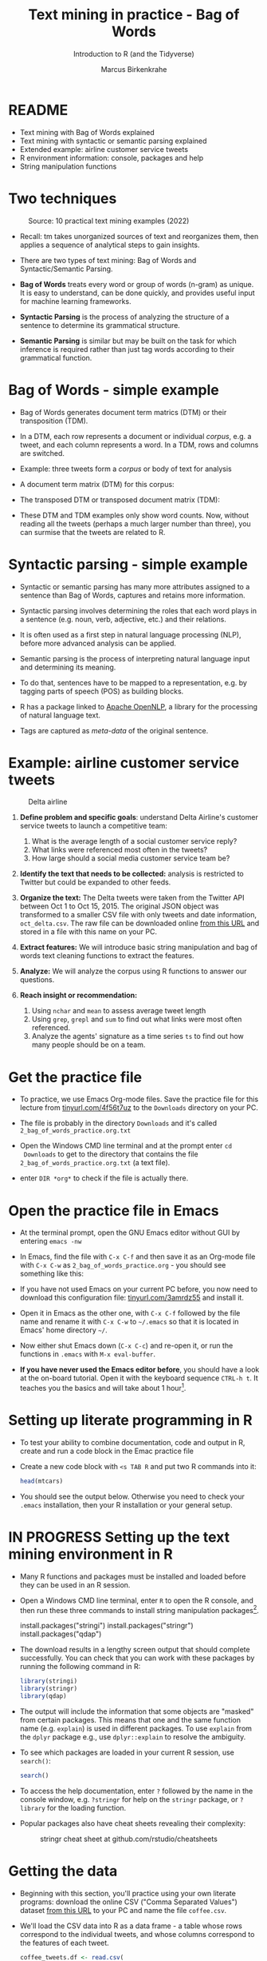 #+TITLE: Text mining in practice - Bag of Words
#+AUTHOR:Marcus Birkenkrahe
#+SUBTITLE:Introduction to R (and the Tidyverse)
#+STARTUP:overview hideblocks indent
#+OPTIONS: toc:nil num:nil ^:nil
#+PROPERTY: header-args:R :session *R* :results output :exports both :noweb yes
* README

- Text mining with Bag of Words explained
- Text mining with syntactic or semantic parsing explained
- Extended example: airline customer service tweets
- R environment information: console, packages and help
- String manipulation functions

* Two techniques
#+attr_latex: :width 600px
#+caption: Source: 10 practical text mining examples (2022)
[[../img/2_mess.jpg]]

- Recall: tm takes unorganized sources of text and reorganizes them,
  then applies a sequence of analytical steps to gain insights.

- There are two types of text mining: Bag of Words and
  Syntactic/Semantic Parsing.

- *Bag of Words* treats every word or group of words (n-gram) as
  unique. It is easy to understand, can be done quickly, and provides
  useful input for machine learning frameworks.

- *Syntactic Parsing* is the process of analyzing the structure of a
  sentence to determine its grammatical structure.

- *Semantic Parsing* is similar but may be built on
  the task for which inference is required rather than just tag words
  according to their grammatical function.

* Bag of Words - simple example

- Bag of Words generates document term matrics (DTM) or their
  transposition (TDM).

- In a DTM, each row represents a document or individual /corpus/,
  e.g. a tweet, and each column represents a word. In a TDM, rows and
  columns are switched.

- Example: three tweets form a /corpus/ or body of text for analysis
  #+attr_latex: :width 650px
  [[../img/2_tweets.png]]

- A document term matrix (DTM) for this corpus:
  #+attr_latex: :width 500px
  [[../img/2_dtm.png]]

- The transposed DTM or transposed document matrix (TDM):
  #+attr_latex: :width 250px
  [[../img/2_tdm.png]]

- These DTM and TDM examples only show word counts. Now, without
  reading all the tweets (perhaps a much larger number than three),
  you can surmise that the tweets are related to R.

* Syntactic parsing - simple example
#+attr_latex: :width 500px
[[../img/2_parsing.png]]

- Syntactic or semantic parsing has many more attributes assigned to a
  sentence than Bag of Words, captures and retains more information.

- Syntactic parsing involves determining the roles that each word
  plays in a sentence (e.g. noun, verb, adjective, etc.) and their
  relations.

- It is often used as a first step in natural language processing
  (NLP), before more advanced analysis can be applied.

- Semantic parsing is the process of interpreting natural language
  input and determining its meaning.

- To do that, sentences have to be mapped to a representation, e.g. by
  tagging parts of speech (POS) as building blocks.

- R has a package linked to [[https://opennlp.apache.org/][Apache OpenNLP]], a library for the
  processing of natural language text.

- Tags are captured as /meta-data/ of the original sentence.

* Example: airline customer service tweets
#+attr_latex: :width 300px
#+caption: Delta airline
[[../img/2_delta.jpg]]

1) *Define problem and specific goals*: understand Delta Airline's
   customer service tweets to launch a competitive team:
   1. What is the average length of a social customer service reply?
   2. What links were referenced most often in the tweets?
   3. How large should a social media customer service team be?

2) *Identify the text that needs to be collected:* analysis is
   restricted to Twitter but could be expanded to other feeds.

3) *Organize the text:* The Delta tweets were taken from the Twitter API
   between Oct 1 to Oct 15, 2015. The original JSON object was
   transformed to a smaller CSV file with only tweets and date
   information, ~oct_delta.csv~. The raw file can be downloaded online
   [[https://raw.githubusercontent.com/kwartler/text_mining/master/oct_delta.csv][from this URL]] and stored in a file with this name on your PC.

4) *Extract features:* We will introduce basic string manipulation and
   bag of words text cleaning functions to extract the features.

5) *Analyze:* We will analyze the corpus using R functions to answer our
   questions.

6) *Reach insight or recommendation:*
   1. Using ~nchar~ and ~mean~ to assess average tweet length
   2. Using ~grep~, ~grepl~ and ~sum~ to find out what links were most often
      referenced.
   3. Analyze the agents' signature as a time series ~ts~ to find out
      how many people should be on a team.

* Get the practice file

- To practice, we use Emacs Org-mode files. Save the practice file for
  this lecture from [[https://tinyurl.com/4f56t7uz][tinyurl.com/4f56t7uz]] to the ~Downloads~ directory on
  your PC.

- The file is probably in the directory ~Downloads~ and it's called
  ~2_bag_of_words_practice.org.txt~

- Open the Windows CMD line terminal and at the prompt enter ~cd
  Downloads~ to get to the directory that contains the file
  ~2_bag_of_words_practice.org.txt~ (a text file).

- enter ~DIR *org*~ to check if the file is actually there. 

* Open the practice file in Emacs

- At the terminal prompt, open the GNU Emacs editor without GUI by
  entering ~emacs -nw~

- In Emacs, find the file with ~C-x C-f~ and then save it as an Org-mode
  file with ~C-x C-w~ as ~2_bag_of_words_practice.org~ - you should see
  something like this:
  #+attr_latex: :width 400px
  [[../img/2_emacs.png]]

- If you have not used Emacs on your current PC before, you now need
  to download this configuration file: [[https://tinyurl.com/3amrdz55][tinyurl.com/3amrdz55]] and
  install it.

- Open it in Emacs as the other one, with ~C-x C-f~ followed by the file
  name and rename it with ~C-x C-w~ to ~~/.emacs~ so that it is located in
  Emacs' home directory ~~/~.

- Now either shut Emacs down (~C-x C-c~) and re-open it, or run the
  functions in ~.emacs~ with ~M-x eval-buffer~.

- *If you have never used the Emacs editor before*, you should have a
  look at the on-board tutorial. Open it with the keyboard sequence
  ~CTRL-h t~. It teaches you the basics and will take about 1
  hour[fn:1].

* Setting up literate programming in R

- To test your ability to combine documentation, code and output in R,
  create and run a code block in the Emac practice file

- Create a new code block with ~<s TAB R~ and put two R commands into it:
  #+begin_example sh
    #+begin_src R
      head(mtcars)
    #+end_src
  #+end_example

- You should see the output below. Otherwise you need to check your
  ~.emacs~ installation, then your R installation or your general setup.
  #+attr_latex: :width 400px
  [[../img/2_orgmode.png]]
  
* IN PROGRESS Setting up the text mining environment in R

- Many R functions and packages must be installed and loaded before
  they can be used in an R session.

- Open a Windows CMD line terminal, enter ~R~ to open the R console, and
  then run these three commands to install string manipulation
  packages[fn:2].
  #+begin_example R
    install.packages("stringi")
    install.packages("stringr")
    install.packages("qdap")
  #+end_example

- The download results in a lengthy screen output that should complete
  successfully. You can check that you can work with these packages by
  running the following command in R:
  #+begin_src R :results silent
    library(stringi)
    library(stringr)
    library(qdap)
  #+end_src

- The output will include the information that some objects are
  "masked" from certain packages. This means that one and the same
  function name (e.g. ~explain~) is used in different packages. To use
  ~explain~ from the ~dplyr~ package e.g., use ~dplyr::explain~ to resolve
  the ambiguity.

- To see which packages are loaded in your current R session, use
  ~search()~:
  #+begin_src R
    search()
  #+end_src

- To access the help documentation, enter ~?~ followed by the name in
  the console window, e.g. ~?stringr~ for help on the ~stringr~ package,
  or ~?library~ for the loading function.

- Popular packages also have cheat sheets revealing their complexity:
  #+attr_latex: :width 300px
  #+caption: stringr cheat sheet at github.com/rstudio/cheatsheets
  [[../img/2_stringr.png]]
  
* Getting the data

- Beginning with this section, you'll practice using your own literate
  programs: download the online CSV ("Comma Separated Values") dataset
  [[https://assets.datacamp.com/production/repositories/19/datasets/27a2a8587eff17add54f4ba288e770e235ea3325/coffee.csv][from this URL]] to your PC and name the file ~coffee.csv~.

- We'll load the CSV data into R as a data frame - a table whose rows
  correspond to the individual tweets, and whose columns correspond to
  the features of each tweet.
  #+begin_src R :results silent
    coffee_tweets.df <- read.csv(
      file = "../data/coffee.csv")
  #+end_src

- In the DataCamp lesson, you read that ~read.csv~ "treats ~character~
  strings as factor ~levels~" by default. This is *not true*. Check the
  ~help~ for ~read.csv~
  
- Here, we assign the contents of the file as a data frame to the R
  object ~coffee_tweets.df~ using the assignment operator ~<-~.

- The string ~../data/coffee.csv~ is a relative address to the file
  on your PC. Instead, you could also use the URL (in between the
  double apostrophs): the following command stores the file in another
  object ~coffee_tweets.df.1~ (the address comes from DataCamp):
  #+begin_src R :results silent
    coffee_tweets.df.1 <- read.csv(file =
      "https://assets.datacamp.com/production/repositories/19/datasets/27a2a8587eff17add54f4ba288e770e235ea3325/coffee.csv")
  #+end_src

* Review: ~factor~ vectors

- When storing categorical variables like ~male~ or ~female~, it is useful
  to treat them as a finite collection instead of as strings - e.g. to
  order them.

- Example: let's define a vector, ~x~ with 4 string values, "good",
  "good", "bad", "worst".
    #+begin_src R
      x <- c(rep("good", times=2), "bad","worst")
      x
  #+end_src

  #+RESULTS:
  : [1] "good"  "good"  "bad"   "worst"

- Turn ~x~ into a nominal (non-ordered) ~factor~ named ~xf~:
  #+begin_src R
    xf <- factor(x)
    xf
  #+end_src  

  #+RESULTS:
  : [1] good  good  bad   worst
  : Levels: bad good worst

- The three levels of ~xf~ aren't semantically nominal - better to order
  them properly:
  #+begin_src R
    levels(xf) <- c("worst", "bad", "good")
    xf
    str(xf)
    is.ordered(xf)
    xfo <- factor(xf, ordered=TRUE)
    xfo
  #+end_src

  #+RESULTS:
  : [1] bad   bad   worst good 
  : Levels: worst bad good
  :  Factor w/ 3 levels "worst","bad",..: 2 2 1 3
  : [1] FALSE
  : [1] bad   bad   worst good 
  : Levels: worst < bad < good

* First look at the data 

- To look at the object, you could type its name - not wise because
  you don't know yet if it has 1 million lines. Instead, use ~str~ to
  only look at its structure (and size):
  #+begin_src R
    str(coffee_tweets.df)
  #+end_src

  #+RESULTS:
  #+begin_example
  'data.frame':	1000 obs. of  15 variables:
   $ num         : int  1 2 3 4 5 6 7 8 9 10 ...
   $ text        : chr  "@ayyytylerb that is so true drink lots of coffee" "RT @bryzy_brib: Senior March tmw morning at 7:25 A.M. in the SENIOR lot. Get up early, make yo coffee/breakfast"| __truncated__ "If you believe in #gunsense tomorrow would be a very good day to have your coffee any place BUT @Starbucks Guns"| __truncated__ "My cute coffee mug. http://t.co/2udvMU6XIG" ...
   $ favorited   : logi  FALSE FALSE FALSE FALSE FALSE FALSE ...
   $ replyToSN   : chr  "ayyytylerb" NA NA NA ...
   $ created     : chr  "8/9/2013 2:43" "8/9/2013 2:43" "8/9/2013 2:43" "8/9/2013 2:43" ...
   $ truncated   : logi  FALSE FALSE FALSE FALSE FALSE FALSE ...
   $ replyToSID  : num  3.66e+17 NA NA NA NA ...
   $ id          : num  3.66e+17 3.66e+17 3.66e+17 3.66e+17 3.66e+17 ...
   $ replyToUID  : int  1637123977 NA NA NA NA NA NA 1316942208 NA NA ...
   $ statusSource: chr  "<a href=\"http://twitter.com/download/iphone\" rel=\"nofollow\">Twitter for iPhone</a>" "<a href=\"http://twitter.com/download/iphone\" rel=\"nofollow\">Twitter for iPhone</a>" "web" "<a href=\"http://twitter.com/download/android\" rel=\"nofollow\">Twitter for Android</a>" ...
   $ screenName  : chr  "thejennagibson" "carolynicosia" "janeCkay" "AlexandriaOOTD" ...
   $ retweetCount: int  0 1 0 0 2 0 0 0 1 2 ...
   $ retweeted   : logi  FALSE FALSE FALSE FALSE FALSE FALSE ...
   $ longitude   : logi  NA NA NA NA NA NA ...
   $ latitude    : logi  NA NA NA NA NA NA ...
  #+end_example

- We see that ~coffee.df~ has 1000 rows and 15 columns or features

- You can also see that all ~character~ variables are intact - none have
  been turned into ~factor~ variables

- The features come in different data types: ~integer~, ~character~,
  ~logical~, ~numeric~ (non-integer).

- Store the tweets (~text~ column) in a vector ~coffee_tweets~ and view
  first 5 tweets:
  #+begin_src R
    coffee_tweets <- coffee_tweets.df$text
    head(coffee_tweets, n=5)
  #+end_src

  #+RESULTS:
  : [1] "@ayyytylerb that is so true drink lots of coffee"                                                                                            
  : [2] "RT @bryzy_brib: Senior March tmw morning at 7:25 A.M. in the SENIOR lot. Get up early, make yo coffee/breakfast, cus this will only happen ?"
  : [3] "If you believe in #gunsense tomorrow would be a very good day to have your coffee any place BUT @Starbucks Guns+Coffee=#nosense @MomsDemand" 
  : [4] "My cute coffee mug. http://t.co/2udvMU6XIG"                                                                                                  
  : [5] "RT @slaredo21: I wish we had Starbucks here... Cause coffee dates in the morning sound perff!"

- The vector has a simpler structure:
  #+begin_src R
    str(coffee_tweets)
  #+end_src

  #+RESULTS:
  :  chr [1:1000] "@ayyytylerb that is so true drink lots of coffee" ...
  
* TM Glossary

| TERM              | MEANING                                        |
|-------------------+------------------------------------------------|
| Meta data         | Tags stored alongside text data                |
| OpenNLP           | Apache natural language processing library     |
| Bag of Words      | No syntax just words read out as DTMs/TDMs     |
| DTM               | Document term matrix (corpus vs. words)        |
| TDM               | Transposed document matrix (words vs. corpus)  |
| Syntactic parsing | Analyse language to discover grammar           |
| Semantic parsing  | Analyse language to discover meaning           |
| R console         | Shell application for interactive R use        |
| ~install.packages~  | Install R package                              |
| ~library~           | Load package                                   |
| ~help~, ~?~           | Get help on package or function                |
| ~search()~          | Show all loaded packages                       |
| dataframe         | Table of records (rows) and features (columns) |
| ~read.csv~          | R function to read CSV data to dataframe       |
| ~str~               | R function to display structure of an R object |
| ~<-~, ~->~            | R assignment operator                          |
| ~$~                 | Operator to extract vectors from dataframe     |
| ~head~              | Display first few lines of an R object         |

* Footnotes

[fn:1]If you need extra motivation to learn Emacs, [[https://unkertmedia.com/10-reasons-why-learning-emacs-is-worth-it/][read this]] or
[[https://howardism.org/Technical/Emacs/why-emacs.html][this]]. Alternatively (or in addition) you can take a look at [[https://youtu.be/48JlgiBpw_I][this video]]
tutorial (1 hr 12 min). I've described how to install Emacs on your PC
(or Mac) [[https://github.com/birkenkrahe/org/blob/master/FAQ.org#how-can-i-install-emacs-as-a-data-science-ide-on-windows-10][in my FAQ on GitHub]] here. Or you can just ask me. We'll
review using Emacs in class at the start but taking a good look at the
tutorial will help you get started and make it more likely that you'll
have fun in class!

[fn:2]On Linux (or Windows WSL), run ~update.packages()~ before to
update all dependencies - since here, source code is compiled and
linked.
